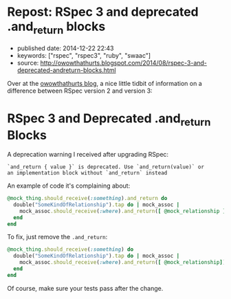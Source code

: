 * Repost: RSpec 3 and deprecated .and_return blocks
  :PROPERTIES:
  :CUSTOM_ID: repost-rspec-3-and-deprecated-.and_return-blocks
  :END:

- published date: 2014-12-22 22:43
- keywords: ["rspec", "rspec3", "ruby", "swaac"]
- source: http://owowthathurts.blogspot.com/2014/08/rspec-3-and-deprecated-andreturn-blocks.html

Over at the [[file:%7B%7B%20page.source%20%7D%7D][owowthathurts blog]], a nice little tidbit of information on a difference between RSpec version 2 and version 3:

* RSpec 3 and Deprecated .and_return Blocks
  :PROPERTIES:
  :CUSTOM_ID: rspec-3-and-deprecated-.and_return-blocks
  :END:

A deprecation warning I received after upgrading RSpec:

#+BEGIN_EXAMPLE
    `and_return { value }` is deprecated. Use `and_return(value)` or
    an implementation block without `and_return` instead
#+END_EXAMPLE

An example of code it's complaining about:

#+BEGIN_SRC ruby
    @mock_thing.should_receive(:something).and_return do
      double("SomeKindOfRelationship").tap do | mock_assoc |
        mock_assoc.should_receive(:where).and_return([ @mock_relationship ])
      end
    end
#+END_SRC

To fix, just remove the =.and_return=:

#+BEGIN_SRC ruby
    @mock_thing.should_receive(:something) do
      double("SomeKindOfRelationship").tap do | mock_assoc |
        mock_assoc.should_receive(:where).and_return([ @mock_relationship])
      end
    end
#+END_SRC

Of course, make sure your tests pass after the change.
